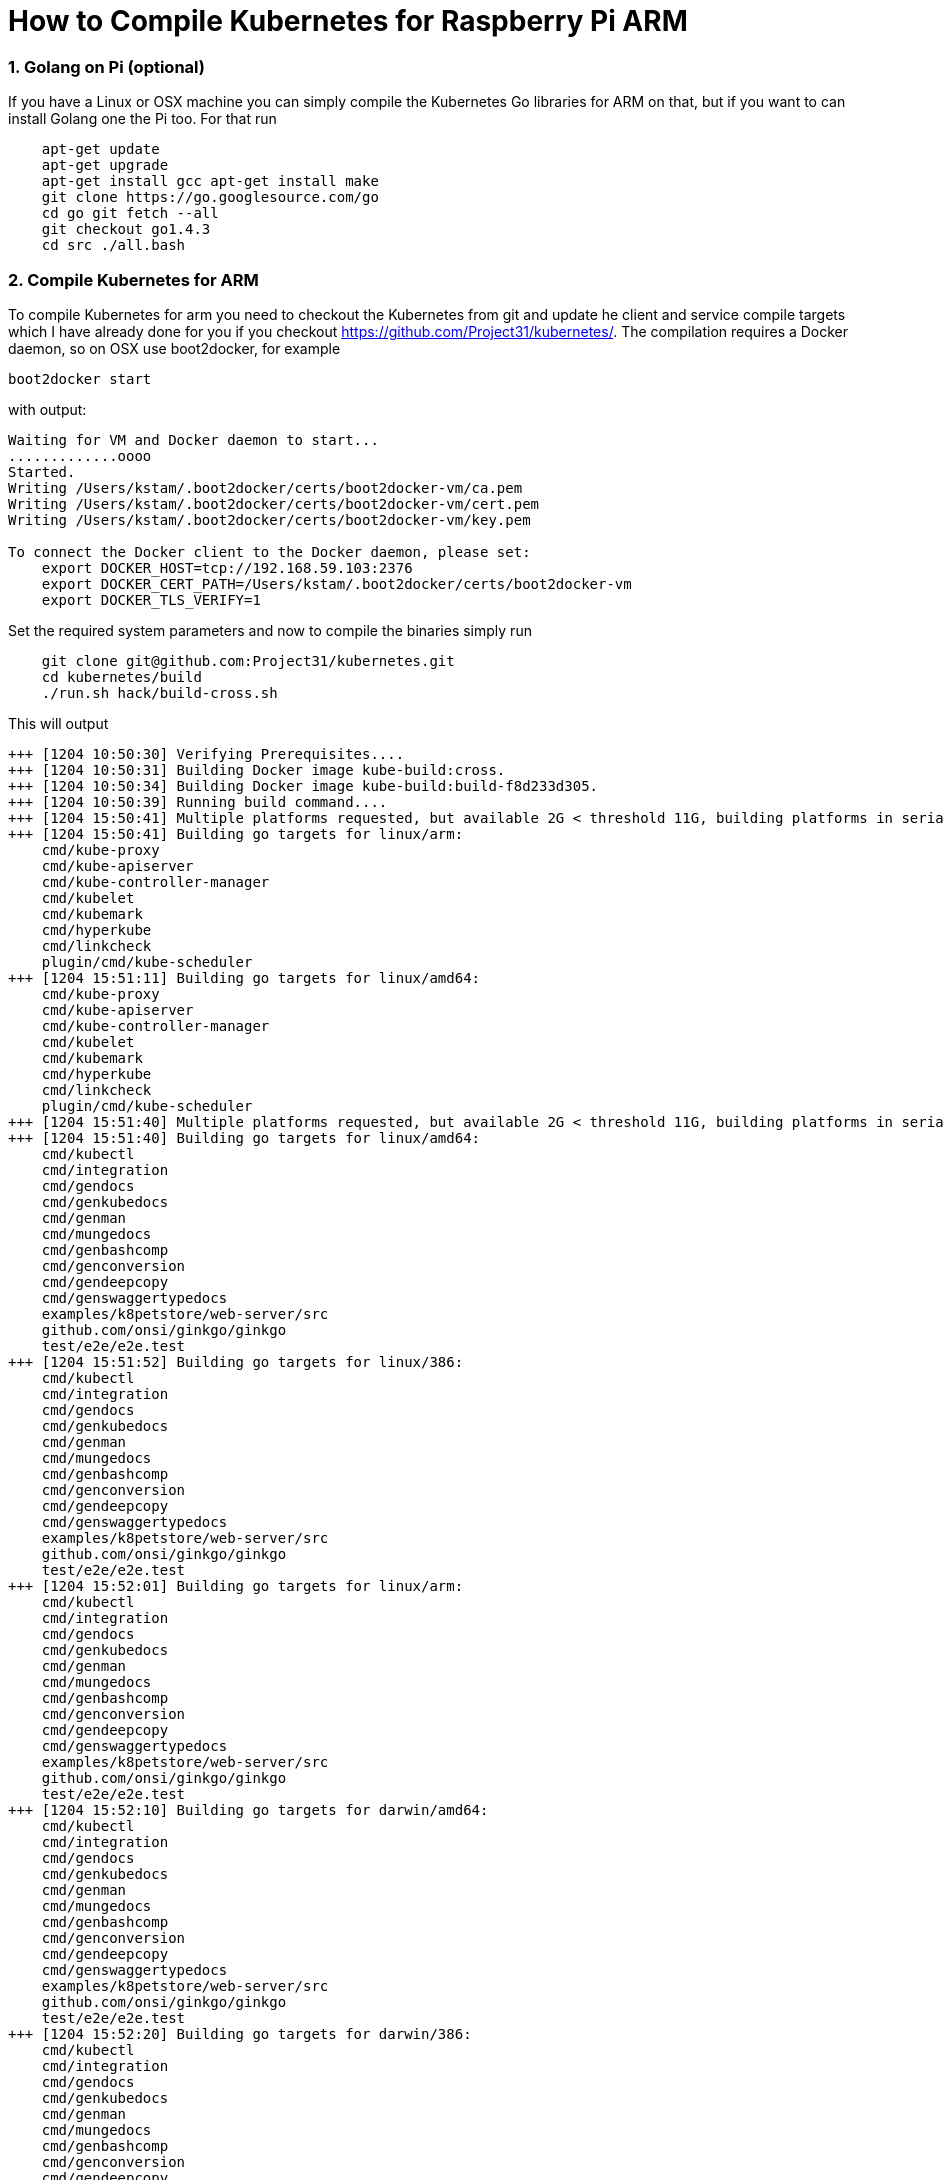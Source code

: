 = How to Compile Kubernetes for Raspberry Pi ARM
:hp-tags: Kubernetes, RaspberryPi
:numbered:


=== Golang on Pi (optional)

If you have a Linux or OSX machine you can simply compile the Kubernetes Go libraries for ARM on that, but if you want to can install Golang one the Pi too. For that run
....
    apt-get update 
    apt-get upgrade
    apt-get install gcc apt-get install make
    git clone https://go.googlesource.com/go
    cd go git fetch --all
    git checkout go1.4.3
    cd src ./all.bash
....

=== Compile Kubernetes for ARM

To compile Kubernetes for arm you need to checkout the Kubernetes from git and update he client and service compile targets which I have already done for you if you checkout https://github.com/Project31/kubernetes/. The compilation requires a Docker daemon, so on OSX use boot2docker, for example
....
boot2docker start
....
with output:
....
Waiting for VM and Docker daemon to start...
.............oooo
Started.
Writing /Users/kstam/.boot2docker/certs/boot2docker-vm/ca.pem
Writing /Users/kstam/.boot2docker/certs/boot2docker-vm/cert.pem
Writing /Users/kstam/.boot2docker/certs/boot2docker-vm/key.pem

To connect the Docker client to the Docker daemon, please set:
    export DOCKER_HOST=tcp://192.168.59.103:2376
    export DOCKER_CERT_PATH=/Users/kstam/.boot2docker/certs/boot2docker-vm
    export DOCKER_TLS_VERIFY=1
....

Set the required system parameters and now to compile the binaries simply run
....
    git clone git@github.com:Project31/kubernetes.git
    cd kubernetes/build
    ./run.sh hack/build-cross.sh
....

This will output
....
+++ [1204 10:50:30] Verifying Prerequisites....
+++ [1204 10:50:31] Building Docker image kube-build:cross.
+++ [1204 10:50:34] Building Docker image kube-build:build-f8d233d305.
+++ [1204 10:50:39] Running build command....
+++ [1204 15:50:41] Multiple platforms requested, but available 2G < threshold 11G, building platforms in serial
+++ [1204 15:50:41] Building go targets for linux/arm:
    cmd/kube-proxy
    cmd/kube-apiserver
    cmd/kube-controller-manager
    cmd/kubelet
    cmd/kubemark
    cmd/hyperkube
    cmd/linkcheck
    plugin/cmd/kube-scheduler
+++ [1204 15:51:11] Building go targets for linux/amd64:
    cmd/kube-proxy
    cmd/kube-apiserver
    cmd/kube-controller-manager
    cmd/kubelet
    cmd/kubemark
    cmd/hyperkube
    cmd/linkcheck
    plugin/cmd/kube-scheduler
+++ [1204 15:51:40] Multiple platforms requested, but available 2G < threshold 11G, building platforms in serial
+++ [1204 15:51:40] Building go targets for linux/amd64:
    cmd/kubectl
    cmd/integration
    cmd/gendocs
    cmd/genkubedocs
    cmd/genman
    cmd/mungedocs
    cmd/genbashcomp
    cmd/genconversion
    cmd/gendeepcopy
    cmd/genswaggertypedocs
    examples/k8petstore/web-server/src
    github.com/onsi/ginkgo/ginkgo
    test/e2e/e2e.test
+++ [1204 15:51:52] Building go targets for linux/386:
    cmd/kubectl
    cmd/integration
    cmd/gendocs
    cmd/genkubedocs
    cmd/genman
    cmd/mungedocs
    cmd/genbashcomp
    cmd/genconversion
    cmd/gendeepcopy
    cmd/genswaggertypedocs
    examples/k8petstore/web-server/src
    github.com/onsi/ginkgo/ginkgo
    test/e2e/e2e.test
+++ [1204 15:52:01] Building go targets for linux/arm:
    cmd/kubectl
    cmd/integration
    cmd/gendocs
    cmd/genkubedocs
    cmd/genman
    cmd/mungedocs
    cmd/genbashcomp
    cmd/genconversion
    cmd/gendeepcopy
    cmd/genswaggertypedocs
    examples/k8petstore/web-server/src
    github.com/onsi/ginkgo/ginkgo
    test/e2e/e2e.test
+++ [1204 15:52:10] Building go targets for darwin/amd64:
    cmd/kubectl
    cmd/integration
    cmd/gendocs
    cmd/genkubedocs
    cmd/genman
    cmd/mungedocs
    cmd/genbashcomp
    cmd/genconversion
    cmd/gendeepcopy
    cmd/genswaggertypedocs
    examples/k8petstore/web-server/src
    github.com/onsi/ginkgo/ginkgo
    test/e2e/e2e.test
+++ [1204 15:52:20] Building go targets for darwin/386:
    cmd/kubectl
    cmd/integration
    cmd/gendocs
    cmd/genkubedocs
    cmd/genman
    cmd/mungedocs
    cmd/genbashcomp
    cmd/genconversion
    cmd/gendeepcopy
    cmd/genswaggertypedocs
    examples/k8petstore/web-server/src
    github.com/onsi/ginkgo/ginkgo
    test/e2e/e2e.test
+++ [1204 15:52:29] Building go targets for windows/amd64:
    cmd/kubectl
    cmd/integration
    cmd/gendocs
    cmd/genkubedocs
    cmd/genman
    cmd/mungedocs
    cmd/genbashcomp
    cmd/genconversion
    cmd/gendeepcopy
    cmd/genswaggertypedocs
    examples/k8petstore/web-server/src
    github.com/onsi/ginkgo/ginkgo
    test/e2e/e2e.test
+++ [1204 15:52:39] Placing binaries
+++ [1204 10:52:56] Running build command....
+++ [1204 10:52:58] Output directory is local.  No need to copy results out.
....
and the binaries for arm can be found in __output/dockerized/bin/linux/arm_. 
....
-rwxr-xr-x  1 kstam  admin  36378096 Dec  4 10:52 e2e.test
-rwxr-xr-x  1 kstam  admin  28074776 Nov 12 14:26 genbashcomp
-rwxr-xr-x  1 kstam  admin  23070656 Nov 12 14:25 genconversion
-rwxr-xr-x  1 kstam  admin  23064640 Nov 12 14:25 gendeepcopy
-rwxr-xr-x  1 kstam  admin  28075952 Nov 12 14:26 gendocs
-rwxr-xr-x  1 kstam  admin  49536096 Nov 12 14:25 genkubedocs
-rwxr-xr-x  1 kstam  admin  28088896 Nov 12 14:26 genman
-rwxr-xr-x  1 kstam  admin  11703416 Nov 12 14:25 genswaggertypedocs
-rwxr-xr-x  1 kstam  admin   7626288 Dec  4 10:52 ginkgo
-rwxr-xr-x  1 kstam  admin  49826704 Nov 12 14:20 hyperkube
-rwxr-xr-x  1 kstam  admin  50032864 Nov 12 14:26 integration
-rwxr-xr-x  1 kstam  admin  41280520 Dec  4 10:51 kube-apiserver
-rwxr-xr-x  1 kstam  admin  35882152 Dec  4 10:51 kube-controller-manager
-rwxr-xr-x  1 kstam  admin  25615024 Nov 12 14:20 kube-proxy
-rwxr-xr-x  1 kstam  admin  24984232 Dec  4 10:51 kube-scheduler
-rwxr-xr-x  1 kstam  admin  28069864 Nov 12 14:26 kubectl
-rwxr-xr-x  1 kstam  admin  40450728 Nov 12 14:20 kubelet
-rwxr-xr-x  1 kstam  admin  39144744 Nov 12 14:20 kubemark
-rwxr-xr-x  1 kstam  admin   2764048 Nov 12 14:20 linkcheck
-rwxr-xr-x  1 kstam  admin   2933872 Nov 12 14:25 mungedocs
-rwxr-xr-x  1 kstam  admin   5572640 Nov 12 14:25 src
....

These binaries are simply uploaded to: https://github.com/Project31/kubernetes-arm from where they will be downloaded during a Kubernetes _master_ or _node_ installation.

